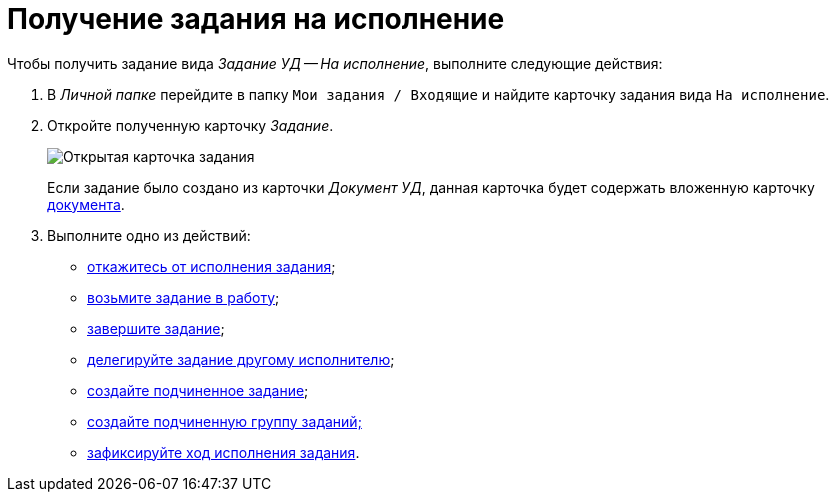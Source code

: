 = Получение задания на исполнение

Чтобы получить задание вида _Задание УД -- На исполнение_, выполните следующие действия:

. В _Личной папке_ перейдите в папку `Мои задания / Входящие` и найдите карточку задания вида `На исполнение`.
. Откройте полученную карточку _Задание_.
+
image::Task_Get_Open.png[Открытая карточка задания]
+
Если задание было создано из карточки _Документ УД_, данная карточка будет содержать вложенную карточку xref:task_Task_For_Fulfil.adoc[документа].
. Выполните одно из действий:
* xref:task_Task_Reject.adoc[откажитесь от исполнения задания];
* xref:task_Task_TakeInWork.adoc[возьмите задание в работу];
* xref:task_Task_Finish.adoc[завершите задание];
* xref:task_Task_Delegate.adoc[делегируйте задание другому исполнителю];
* xref:task_Task_Create_Slave.adoc[создайте подчиненное задание];
* xref:task_Task_Create_Slave_GroupTask.adoc[создайте подчиненную группу заданий;]
* xref:task_Task_Fulfil_Fix.adoc[зафиксируйте ход исполнения задания].
